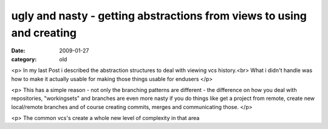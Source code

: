 ugly and nasty - getting abstractions from views to using and creating
======================================================================

:date: 2009-01-27
:category: old


<p>
In my last Post i described the abstraction structures to deal with viewing vcs history.<br>
What i didn't handle was how to make it actually usable for making those things usable for endusers
</p>

<p>
This has a simple reason - not only the branching patterns are different - the difference on how you deal with repositories, "workingsets" and branches are even more nasty  if you do things like get a project from remote, create new local/remote branches and of course creating commits, merges and communicating those.
</p>

<p>
The common vcs's create a whole new level of complexity in that area


